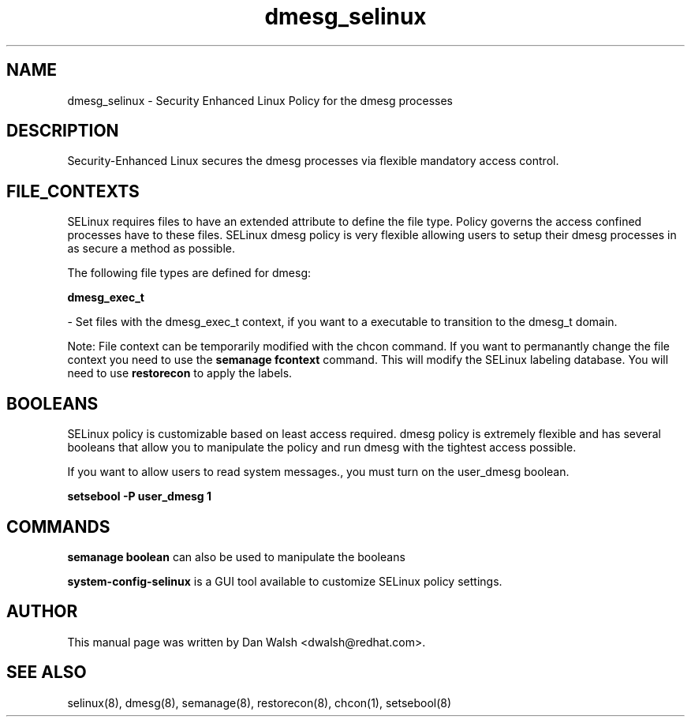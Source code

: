 .TH  "dmesg_selinux"  "8"  "16 Feb 2012" "dwalsh@redhat.com" "dmesg Selinux Policy documentation"
.SH "NAME"
dmesg_selinux \- Security Enhanced Linux Policy for the dmesg processes
.SH "DESCRIPTION"

Security-Enhanced Linux secures the dmesg processes via flexible mandatory access
control.  
.SH FILE_CONTEXTS
SELinux requires files to have an extended attribute to define the file type. 
Policy governs the access confined processes have to these files. 
SELinux dmesg policy is very flexible allowing users to setup their dmesg processes in as secure a method as possible.
.PP 
The following file types are defined for dmesg:


.EX
.B dmesg_exec_t 
.EE

- Set files with the dmesg_exec_t context, if you want to a executable to transition to the dmesg_t domain.

Note: File context can be temporarily modified with the chcon command.  If you want to permanantly change the file context you need to use the 
.B semanage fcontext 
command.  This will modify the SELinux labeling database.  You will need to use
.B restorecon
to apply the labels.

.SH BOOLEANS
SELinux policy is customizable based on least access required.  dmesg policy is extremely flexible and has several booleans that allow you to manipulate the policy and run dmesg with the tightest access possible.


.PP
If you want to allow users to read system messages., you must turn on the user_dmesg boolean.

.EX
.B setsebool -P user_dmesg 1
.EE

.SH "COMMANDS"

.B semanage boolean
can also be used to manipulate the booleans

.PP
.B system-config-selinux 
is a GUI tool available to customize SELinux policy settings.

.SH AUTHOR	
This manual page was written by Dan Walsh <dwalsh@redhat.com>.

.SH "SEE ALSO"
selinux(8), dmesg(8), semanage(8), restorecon(8), chcon(1), setsebool(8)